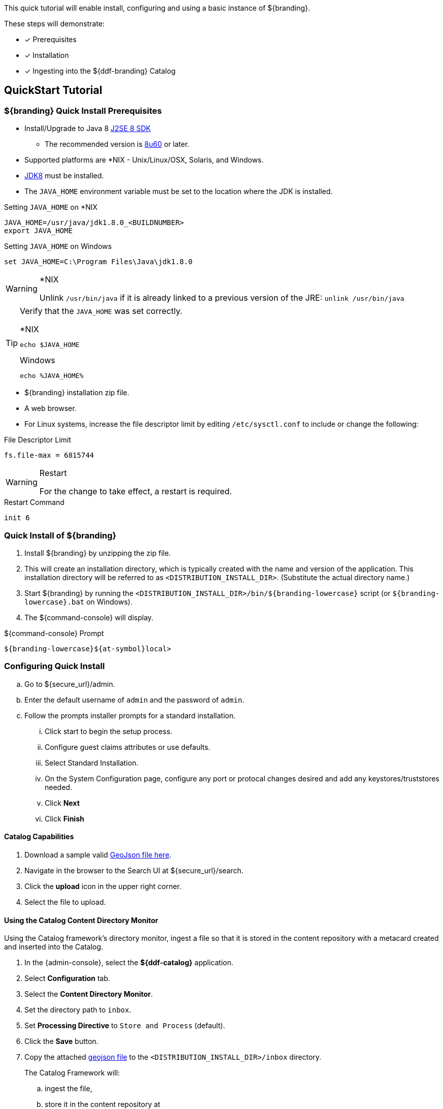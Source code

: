 
This quick tutorial will enable install, configuring and using a basic instance of ${branding}.

These steps will demonstrate:

- [*] Prerequisites
- [*] Installation
- [*] Ingesting into the ${ddf-branding} Catalog

== QuickStart Tutorial

=== ${branding} Quick Install Prerequisites

* Install/Upgrade to Java 8 http://www.oracle.com/technetwork/java/javase/downloads/index.html[J2SE 8 SDK]
** The recommended version is http://www.oracle.com/technetwork/java/javase/8u60-relnotes-2620227.html[8u60] or later.
* Supported platforms are *NIX - Unix/Linux/OSX, Solaris, and Windows.
* http://www.oracle.com/technetwork/java/javase/downloads/index.html[JDK8] must be installed.
* The `JAVA_HOME` environment variable must be set to the location where the JDK is installed.

.Setting `JAVA_HOME` on *NIX
----
JAVA_HOME=/usr/java/jdk1.8.0_<BUILDNUMBER>
export JAVA_HOME
----

.Setting `JAVA_HOME` on Windows
----
set JAVA_HOME=C:\Program Files\Java\jdk1.8.0
----

.*NIX
[WARNING]
====
Unlink `/usr/bin/java` if it is already linked to a previous version of the JRE:
`unlink /usr/bin/java`
====

[TIP]
====
Verify that the `JAVA_HOME` was set correctly.

.*NIX
----
echo $JAVA_HOME
----

.Windows
----
echo %JAVA_HOME%
----
====

* ${branding} installation zip file.
* A web browser.
* For Linux systems, increase the file descriptor limit by editing `/etc/sysctl.conf` to include or change the following:

.File Descriptor Limit
----
fs.file-max = 6815744
----

.Restart
[WARNING]
====
For the change to take effect, a restart is required.
====

.Restart Command
----
init 6
----

=== Quick Install of ${branding}

. Install ${branding} by unzipping the zip file.
. This will create an installation directory, which is typically created with the name and version of the application.
This installation directory will be referred to as `<DISTRIBUTION_INSTALL_DIR>`.
(Substitute the actual directory name.)
. Start ${branding} by running the `<DISTRIBUTION_INSTALL_DIR>/bin/${branding-lowercase}` script (or `${branding-lowercase}.bat` on Windows).
. The ${command-console} will display.

.${command-console} Prompt
----
${branding-lowercase}${at-symbol}local>
----

=== Configuring Quick Install

.. Go to ${secure_url}/admin.
.. Enter the default username of `admin` and the password of `admin`.
.. Follow the prompts installer prompts for a standard installation.
... Click start to begin the setup process.
... Configure guest claims attributes or use defaults.
... Select Standard Installation.
... On the System Configuration page, configure any port or protocal changes desired and add any keystores/truststores needed.
... Click *Next*
... Click *Finish*

==== Catalog Capabilities

. Download a sample valid https://codice.atlassian.net/wiki/download/attachments/1179756/geojson_valid.json?version=1&modificationDate=1368249436010&api=v2[GeoJson file here].
. Navigate in the browser to the Search UI at ${secure_url}/search.
. Click the *upload* icon in the upper right corner.
. Select the file to upload.

==== Using the Catalog Content Directory Monitor

Using the Catalog framework's directory monitor, ingest a file so that it is stored in the content repository with a metacard created and inserted into the Catalog.

. In the {admin-console}, select the *${ddf-catalog}* application.
. Select *Configuration* tab.
. Select the *Content Directory Monitor*.
. Set the directory path to `inbox`.
. Set *Processing Directive* to `Store and Process` (default).
. Click the *Save* button.
. Copy the attached https://codice.atlassian.net/wiki/download/attachments/1179756/geojson_valid.json?version=1&modificationDate=1368249436010&api=v2[geojson file] to the `<DISTRIBUTION_INSTALL_DIR>/inbox` directory.
+
The Catalog Framework will:
+
.. ingest the file,
.. store it in the content repository at `<DISTRIBUTION_INSTALL_DIR>/data/content/store/<GUID>/geojson_valid.json`,
.. look up the GeoJson Input Transformer based on the mime type of the ingested file,
.. create a metacard based on the metadata parsed from the ingested GeoJson file, and
.. insert the metacard into the Catalog using the `CatalogFramework`.

[NOTE]
====
XML metadata for text searching is not automatically generated from GeoJson fields.
====

Querying from the Search UI (${secure_url}/search) will return the record for the file ingested.
